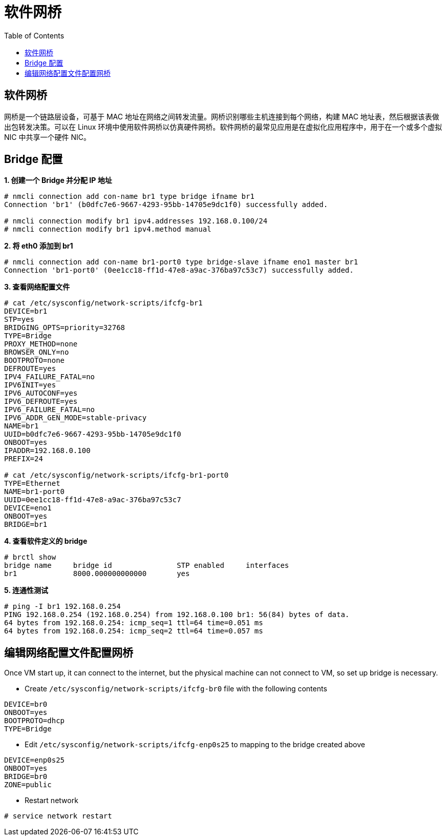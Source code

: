 = 软件网桥
:toc: manual

== 软件网桥

网桥是一个链路层设备，可基于 MAC 地址在网络之间转发流量。网桥识别哪些主机连接到每个网络，构建 MAC 地址表，然后根据该表做出包转发决策。可以在 Linux 环境中使用软件网桥以仿真硬件网桥。软件网桥的最常见应用是在虚拟化应用程序中，用于在一个或多个虚拟 NIC 中共享一个硬件 NIC。

== Bridge 配置

[source, text]
.*1. 创建一个 Bridge 并分配 IP 地址*
----
# nmcli connection add con-name br1 type bridge ifname br1
Connection 'br1' (b0dfc7e6-9667-4293-95bb-14705e9dc1f0) successfully added.

# nmcli connection modify br1 ipv4.addresses 192.168.0.100/24
# nmcli connection modify br1 ipv4.method manual
----

[source, text]
.*2. 将 eth0 添加到 br1*
----
# nmcli connection add con-name br1-port0 type bridge-slave ifname eno1 master br1
Connection 'br1-port0' (0ee1cc18-ff1d-47e8-a9ac-376ba97c53c7) successfully added.
----

[source, text]
.*3. 查看网络配置文件*
----
# cat /etc/sysconfig/network-scripts/ifcfg-br1
DEVICE=br1
STP=yes
BRIDGING_OPTS=priority=32768
TYPE=Bridge
PROXY_METHOD=none
BROWSER_ONLY=no
BOOTPROTO=none
DEFROUTE=yes
IPV4_FAILURE_FATAL=no
IPV6INIT=yes
IPV6_AUTOCONF=yes
IPV6_DEFROUTE=yes
IPV6_FAILURE_FATAL=no
IPV6_ADDR_GEN_MODE=stable-privacy
NAME=br1
UUID=b0dfc7e6-9667-4293-95bb-14705e9dc1f0
ONBOOT=yes
IPADDR=192.168.0.100
PREFIX=24

# cat /etc/sysconfig/network-scripts/ifcfg-br1-port0 
TYPE=Ethernet
NAME=br1-port0
UUID=0ee1cc18-ff1d-47e8-a9ac-376ba97c53c7
DEVICE=eno1
ONBOOT=yes
BRIDGE=br1
----

[source, text]
.*4. 查看软件定义的 bridge*
----
# brctl show
bridge name	bridge id		STP enabled	interfaces
br1		8000.000000000000	yes		
----

[source, text]
.*5. 连通性测试*
----
# ping -I br1 192.168.0.254
PING 192.168.0.254 (192.168.0.254) from 192.168.0.100 br1: 56(84) bytes of data.
64 bytes from 192.168.0.254: icmp_seq=1 ttl=64 time=0.051 ms
64 bytes from 192.168.0.254: icmp_seq=2 ttl=64 time=0.057 ms
----

== 编辑网络配置文件配置网桥

Once VM start up, it can connect to the internet, but the physical machine can not connect to VM, so set up bridge is necessary.

* Create `/etc/sysconfig/network-scripts/ifcfg-br0` file with the following contents

[source, bash]
----
DEVICE=br0
ONBOOT=yes
BOOTPROTO=dhcp
TYPE=Bridge
----

* Edit `/etc/sysconfig/network-scripts/ifcfg-enp0s25` to mapping to the bridge created above

[source, bash]
----
DEVICE=enp0s25
ONBOOT=yes
BRIDGE=br0
ZONE=public
----

* Restart network

[source, text]
----
# service network restart
----

